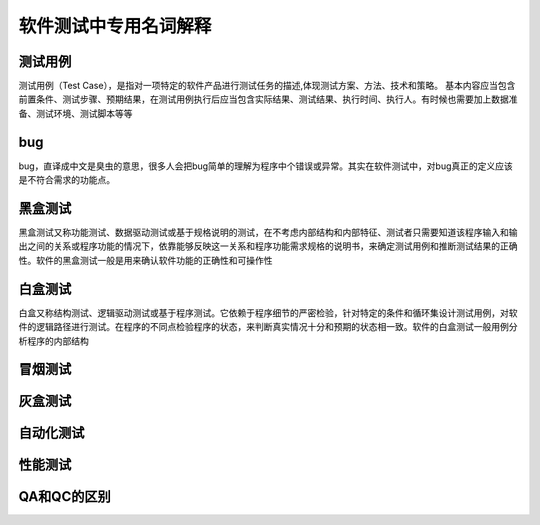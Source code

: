 软件测试中专用名词解释
===============================


测试用例
---------------------------------
测试用例（Test Case），是指对一项特定的软件产品进行测试任务的描述,体现测试方案、方法、技术和策略。
基本内容应当包含前置条件、测试步骤、预期结果，在测试用例执行后应当包含实际结果、测试结果、执行时间、执行人。有时候也需要加上数据准备、测试环境、测试脚本等等


bug
--------------------------------
bug，直译成中文是臭虫的意思，很多人会把bug简单的理解为程序中个错误或异常。其实在软件测试中，对bug真正的定义应该是不符合需求的功能点。


黑盒测试
----------------------------------
黑盒测试又称功能测试、数据驱动测试或基于规格说明的测试，在不考虑内部结构和内部特征、测试者只需要知道该程序输入和输出之间的关系或程序功能的情况下，依靠能够反映这一关系和程序功能需求规格的说明书，来确定测试用例和推断测试结果的正确性。软件的黑盒测试一般是用来确认软件功能的正确性和可操作性


白盒测试
-----------------------------------
白盒又称结构测试、逻辑驱动测试或基于程序测试。它依赖于程序细节的严密检验，针对特定的条件和循环集设计测试用例，对软件的逻辑路径进行测试。在程序的不同点检验程序的状态，来判断真实情况十分和预期的状态相一致。软件的白盒测试一般用例分析程序的内部结构

冒烟测试
-------------------------------------


灰盒测试
------------------------------------


自动化测试
-------------------------------------


性能测试
---------------------------------

QA和QC的区别
------------------------------------


